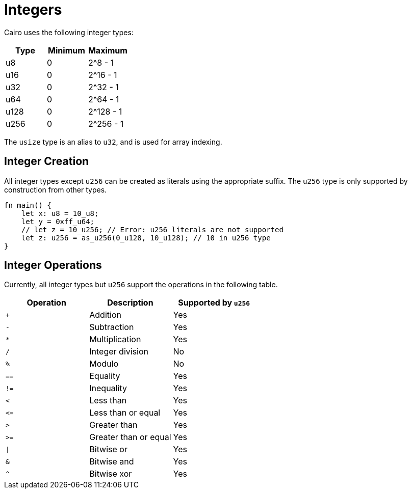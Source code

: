 = Integers

Cairo uses the following integer types:


[options="header"]
|===
| Type  | Minimum | Maximum
| u8    | 0       | 2^8 - 1
| u16   | 0       | 2^16 - 1
| u32   | 0       | 2^32 - 1
| u64   | 0       | 2^64 - 1
| u128  | 0       | 2^128 - 1
| u256  | 0       | 2^256 - 1
|===

The `usize` type is an alias to `u32`, and is used for array indexing.

== Integer Creation

All integer types except `u256` can be created as literals using the appropriate suffix. The `u256` type is only supported by construction from other types.
[source, cairo]
----
fn main() {
    let x: u8 = 10_u8;
    let y = 0xff_u64;
    // let z = 10_u256; // Error: u256 literals are not supported
    let z: u256 = as_u256(0_u128, 10_u128); // 10 in u256 type
}
----

== Integer Operations
Currently, all integer types but `u256` support the operations in the following table.

[options="header"]
|===
| Operation | Description           | Supported by `u256`
| `+`       | Addition              | Yes
| `-`       | Subtraction           | Yes
| `*`       | Multiplication        | Yes
| `/`       | Integer division      | No
| `%`       | Modulo                | No
| `==`      | Equality              | Yes
| `!=`      | Inequality            | Yes
| `<`       | Less than             | Yes
| `\<=`     | Less than or equal    | Yes
| `>`       | Greater than          | Yes
| `>=`      | Greater than or equal | Yes
| `\|`      | Bitwise or            | Yes
| `&`       | Bitwise and           | Yes
| `^`       | Bitwise xor           | Yes
|===

